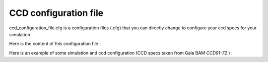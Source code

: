 .. _ccd_config.rst:

CCD configuration file
==========================

.. raw:: html

    <h5><b>ccd_configuration_file.cfg</b><h6><b>TARS</b> &#9658; <b>Data</b> &#9658; <b>Inputs</b> &#9658; <b>CCD specs</b></h6></h5><br>

ccd_configuration_file.cfg is a configuration files (.cfg) that you can directly change to configure your ccd specs for your simulation

Here is the content of this configuration file :

.. raw:: html

    <script type="text/x-mathjax-config">
    MathJax.Hub.Config({
    tex2jax: {inlineMath: [['$','$'], ['\\(','\\)']]}
    });
    </script>
    <script type="text/javascript" async src="path-to-mathjax/MathJax.js?config=TeX-AMS_CHTML"></script>

    <br>
    <div class="row">
        <div class="col-md-6">
            <table class="table table-striped table-hover ">
                <tr>
                    <th>CCD CONFIG</th>
                    <th> </th>
                </tr>
                <tr>
                    <td>number_of_pixels_ac</td>
                    <td>Number of pixels in the across-scan direction </td>
               </tr>
               <tr>
                  <td>number_of_pixels_al</td>
                   <td>Number of pixels in the along-scan direction  </td>
               </tr>
               <tr>
                  <td>temperature</td>
                   <td> CCD temperature ($K$) </td>
               </tr>
               <tr>
                  <td>depletion_zone_thickness</td>
                   <td> Depletion zone thickness ($\mu m $)</td>
               </tr>
               <tr>
                  <td>field-free_zone_thickness</td>
                   <td> Field free zone thickness ($\mu m $) </td>
               </tr>
               <tr>
                  <td>substrate_thickness</td>
                   <td> Substrate thickness ($\mu m $) </td>
               </tr>
               <tr>
                  <td>pixel_ac_size</td>
                   <td> Pixel across-scan size ($\mu m $) </td>
               </tr>
               <tr>
                  <td>pixel_al_size</td>
                   <td> Pixel along-scan size ($\mu m $) </td>
               </tr>
               <tr>
                  <td>electrons_saturation</td>
                   <td> Electrons saturation (number of $e-$)  </td>
               </tr>
            </table>
        </div>
    </div>
    <br>

.. raw:: html

    <div class="row">
        <div class="col-md-6">

Here is an example of some simulation and ccd configuration (CCD specs taken from Gaia BAM *CCD91-72* ) :

.. raw:: html

            <br>
            <table class="table table-striped table-hover ">
                <tr>
                  <th>CCD CONFIG</th>
                   <th> </th>
                </tr>
                <tr>
                  <td>number_of_pixels_ac</td>
                   <td>4200</td>
                </tr>
                <tr>
                  <td>number_of_pixels_al</td>
                   <td>1956</td>
                </tr>
                <tr>
                  <td>temperature</td>
                   <td>163.</td>
                </tr>
                <tr>
                  <td>depletion_zone_thickness</td>
                   <td>38.00</td>
                </tr>
                <tr>
                  <td>field-free_zone_thickness</td>
                   <td>2.00</td>
                </tr>
                <tr>
                  <td>substrate_thickness</td>
                   <td>0.0000001</td>
                </tr>
                <tr>
                  <td>pixel_ac_size</td>
                   <td>30.0</td>
                </tr>
                <tr>
                  <td>pixel_al_size</td>
                   <td>10.0</td>
                </tr>
                <tr>
                  <td>electrons_saturation</td>
                   <td>350000.</td>
                </tr>
            </table>
        </div>
    </div>


